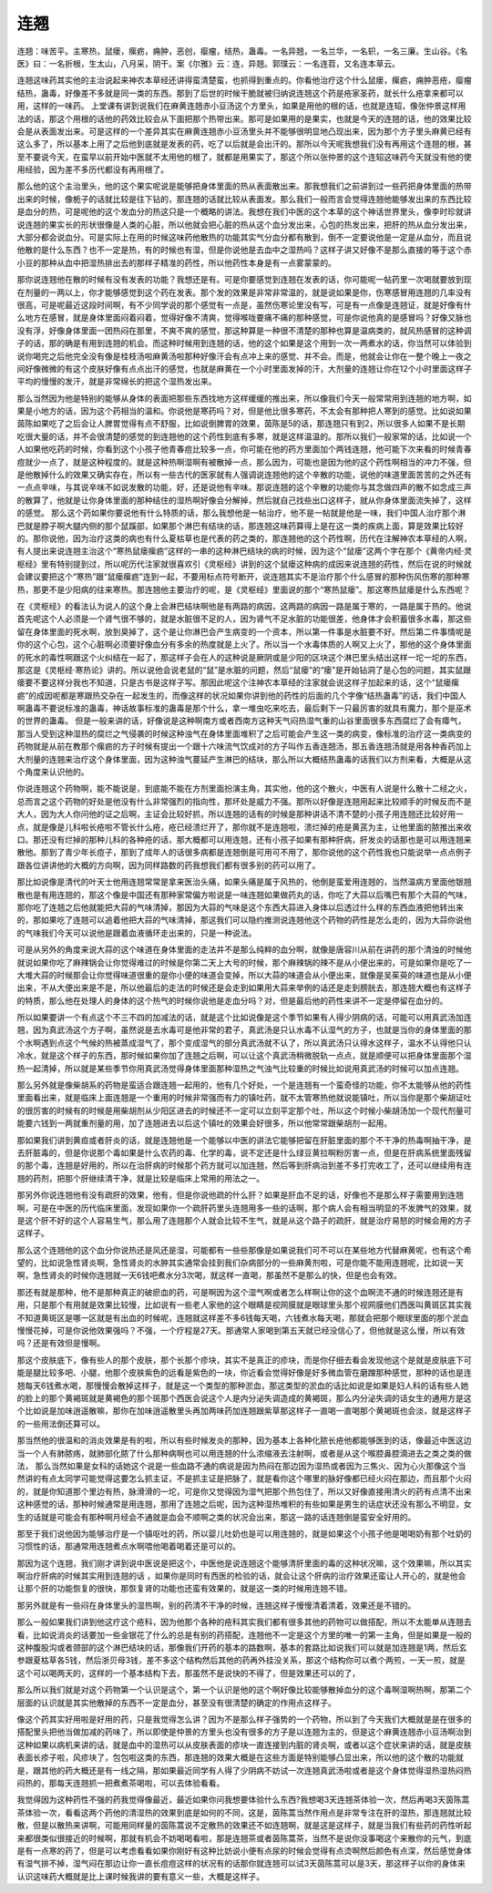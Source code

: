 连翘
=========

连翘：味苦平。主寒热，鼠瘘，瘰疬，痈肿，恶创，瘿瘤，结热，蛊毒。一名异翘，一名兰华，一名轵，一名三廉。生山谷。《名医》曰：一名折根，生太山，八月采，阴干。案《尔雅》云：连，异翘。郭璞云：一名连苕，又名连本草云。

连翘这味药其实他的主治说起来神农本草经还讲得蛮清楚蛮，也抓得到重点的。你看他治疗这个什么鼠瘘，瘰疬，痈肿恶疮，瘿瘤结热，蛊毒，好像差不多就是同一类的东西。那到了后世的时候干脆就被归纳说连翘这个药是疮家圣药，就长什么疮拿来都可以用，这样的一味药。
上堂课有讲到说我们在麻黄连翘赤小豆汤这个方里头，如果是用他的根的话，也就是连轺，像张仲景这样用法的话，那这个用根的话他的药效比较会从下面把那个热带出来。那可是如果用的是果实，也就是今天的连翘的话，他的效果比较会是从表面发出来。可是这样的一个差异其实在麻黄连翘赤小豆汤里头并不能够很明显地凸现出来，因为那个方子里头麻黄已经有这么多了，所以基本上用了之后他到底就是发表的药，吃了以后就是会出汗的。那所以今天呢我想我们没有再用这个连翘的根，甚至不要说今天，在蛮早以前开始中医就不太用他的根了，就都是用果实了，那这个所以张仲景的这个连轺这味药今天就没有他的使用经验，因为差不多历代都没有再用根了。

那么他的这个主治里头，他的这个果实呢说是能够把身体里面的热从表面散出来。那我想我们之前讲到过一些药把身体里面的热带出来的时候，像栀子的话就比较是往下钻的，那连翘的话就比较从表面发。那么我们一般而言会觉得连翘他能够发出来的东西比较是血分的热，可是呢他的这个发血分的热这只是一个概略的讲法。我想在我们中医的这个本草的这个神话世界里头，像李时珍就讲说连翘的果实长的形状很像是人类的心脏，所以他就会把心脏的热从这个血分发出来，心包的热发出来，把肝的热从血分发出来，大部分都会说血分。可是实际上在用的时候这味药他散热的功能其实气分血分都有散到，倒不一定要说他是一定是从血分，而且说他散的是什么东西？也不一定是热，有的时候也有湿，但是你说他是去血中之湿热吗？这样子讲又好像不是那么直接的等于这个赤小豆的那种从血中把湿热排出去的那样子精准的药性，所以他药性本身是有一点雾蒙蒙的。

那你说连翘他在散的时候有没有发表的功能？我想还是有。可是你要感觉到连翘在发表的话，你可能呢一帖药里一次喝就要放到现在剂量的一两以上，你才能够感觉到这个药在发表。那个发的效果是非常非常温的，就是说如果是你，伤寒感冒用连翘的几率没有很高，可是呢最近这段时间啊，有不少同学说的那个感觉有一点是，虽然伤寒论里没有写，可是有一点像是连翘证，就是好像有什么地方在感冒，就是身体里面闷着闷着，觉得好像不清爽，觉得喉咙要痛不痛的那种感觉，可是你说他真的是感冒吗？好像又脉也没有浮，好像身体里面一团热闷在那里，不爽不爽的感觉，那这种算是一种很不清楚的那种也算是温病类的，就风热感冒的这种调子的话，那的确是有用到连翘的机会。而这种时候用到连翘的话，他的这个如果是这个用到一次一两煮水的话，你当然可以体验到说你喝完之后他完全没有像是桂枝汤啦麻黄汤啦那种好像汗会有点冲上来的感觉、并不会。而是，他就会让你在一整个晚上一夜之间好像微微的有这个皮肤好像有点点出汗的感觉，也就是麻黄在一个小时里面发掉的汗，大剂量的连翘让你在12个小时里面这样子平均的慢慢的发汗，就是非常绵长的把这个湿热发出来。

那么当然因为他是特别的能够从身体的表面把那些东西找地方这样缓缓的推出来，所以像我们今天一般常常用到连翘的地方啊，如果是小地方的话，因为这个药相当的温和。你说他是寒药吗？对，但是他比很多寒药，不太会有那种把人寒到的感觉。比如说如果茵陈如果吃了之后会让人脾胃觉得有点不舒服，比如说倒脾胃的效果，茵陈是5的话，那连翘只有到2，所以很多人如果不是长期吃很大量的话，并不会很清楚的感觉的到连翘他的这个药性到底有多寒，就是这样温温的。那所以我们一般家常的话，比如说一个人如果他吃药的时候，你看到这个小孩子他青春痘比较多一点，你可能在他的药方里面加个两钱连翘，他可能下次来看的时候青春痘就少一点了，就是这种程度的。就是这种热啊湿啊有被散掉一点，那么因为，可能也是因为他的这个药性啊相当的冲力不强，但是他散掉什么的效果又确实存在，所以有一些古代的医家就有人强调说连翘他的这个辛散的功能，说他的味道里面苦苦的之外还有一点点辛味，与其说辛味不如说发散的功能，好，还是说他有辛味。那说连翘的这个辛散的功能你与其念做四声的散不如念成三声的散算了，他就是让你身体里面的那种结住的湿热啊好像会分解掉，然后就自己找些出口这样子，就从你身体里面流失掉了，这样的感觉。
那么这个药如果你要说他有什么特质的话，那么我想他是一帖治疗，他不是一帖就是他是一味，我们中国人治疗那个淋巴就是脖子啊大腿内侧的那个鼠蹊部，如果那个淋巴有结块的话，那连翘这味药算得上是在这一类的疾病上面，算是效果比较好的。那你说他，因为治疗这类的病也有什么夏枯草也是代表的药之类的，那连翘他的这个药性啊，历代在注解神农本草经的人啊，有人提出来说连翘主治这个“寒热鼠瘘瘰疬”这样的一串的这种淋巴结块的病的时候，因为这个“鼠瘘”这两个字在那个《黄帝内经·灵枢经》里有特别提到过，所以呢历代注家就很喜欢引《灵枢经》讲到的这个鼠瘘这种病的成因来说连翘的药性，然后在说的时候就会建议要把这个“寒热”跟“鼠瘘瘰疬”连到一起，不要用标点符号断开，说连翘其实不是治疗那个什么感冒的那种伤风伤寒的那种寒热，那更不是少阳病的往来寒热。那连翘他主要治疗的呢，是《灵枢经》里面说的那个“寒热鼠瘘”。那这寒热鼠瘘是什么东西呢？

在《灵枢经》的看法认为说人的这个身上会淋巴结块啊他是有两路的病因，这两路的病因一路是属于寒的，一路是属于热的。他说首先呢这个人必须是一个肾气很不够的，就是水脏很不足的人，因为肾气不足水脏的功能很差，他身体才会积蓄很多水毒，那这些留在身体里面的死水啊，放到臭掉了，这个是让你淋巴会产生病变的一个资本，所以第一件事是水脏要不好。然后第二件事情呢是你的这个心包，这个心脏啊必须要好像血分有多余的热度就是上火了。所以当一个水毒体质的人啊又上火了，那他的这个身体里面的死水的毒性啊跟这个火纠结在一起了，那这样子会在人的这种说是厥阴或是少阳的区块这个淋巴里头结出这样一坨一坨的东西，那这是《灵枢经·寒热论》讲的。所以说他会说老鼠的“鼠”是水脏的问题，然后“鼠瘘”的“瘘”是开始钻洞了是心包的问题，其实鼠跟瘘要不要这样分我也不知道，只是古书是这样子写。那因此呢这个注神农本草经的注家就会说这样子加起来的话，这个“鼠瘘瘰疬”的成因呢都是寒跟热交杂在一起发生的，而像这样的状况如果你讲到他的药性的后面的几个字像“结热蛊毒”的话，我们中国人啊蛊毒不要说标准的蛊毒，神话故事标准的蛊毒是那个什么，拿一堆虫吃来吃去，最后剩下一只最厉害的就具有魔力，那个是巫术的世界的蛊毒。
但是一般来讲的话，好像说是这种啊南方或者西南方这种天气闷热湿气重的山谷里面很多东西腐烂了会有瘴气，那当人受到这种湿热的腐烂之气侵袭的时候这种浊气在身体里面堆积了之后可能会产生这一类的病变，像标准的治疗这一类病变的药物就是从前在教那个瘰疬的方子时候有提出一个跟十六味流气饮成对的方子叫作五香连翘汤，那五香连翘汤就是用各种香药加上大剂量的连翘来治疗这个身体里面，因为这种浊气蔓延产生淋巴的结块，那么所以大概结热蛊毒的话我们以方剂来看，大概是从这个角度来认识他的。

你说连翘这个药物啊，能不能说是，到底能不能在方剂里面扮演主角，其实他，他的这个散火，中医有人说是什么散十二经之火，总而言之这个药物的好处是他没有什么非常强烈的指向性，那坏处是威力不强。那所以好像是连翘用起来比较顺手的时候反而不是大人，因为大人你问他的证之后啊，主证会比较好抓，所以连翘的话有的时候是那种讲话不清不楚的小孩子用连翘还比较好用一点，就是像是儿科啦长疮啦不管长什么疮，疮已经溃烂开了，那你就不是连翘啦，溃烂掉的疮是黄芪为主，让他里面的脓推出来收口。那还没有烂掉的那种儿科的各种疮的话，那大概都可以用连翘，还有小孩子如果有那种肝病，肝发炎的话那也是可以用连翘来散他。那到了青少年长痘子，那到了成年人的话很多病都是连翘倒是可用可不用了，那你说他的这个药性我也只能说举一点点例子跟各位讲讲他的大概的方向啊，因为同样路数的药我想我们都有很多别的药可以用了。

那比如说像是清代的叶天士他用连翘常常是拿来医治头痛，如果头痛是属于风热的，他倒是蛮爱用连翘的，当然温病方里面他银翘散也是有用连翘的，那这个像是中国还有那种家常偏方啦说是一味连翘如果做药丸的话，你吃了大蒜以后嘴巴有那个大蒜的气味，那你吃了连翘之后他就能把大蒜的气味清掉，那因为大蒜的气味是这个东西大蒜进入身体以后透过什么样的东西血液把他转出来的，那如果吃了连翘可以追着他把大蒜的气味清掉，那这我们可以隐约推测说连翘他这个药物的药性是怎么走的，因为大蒜你说他的气味我们今天可以说他是跟着血液循环走出来的，只是一种说法。

可是从另外的角度来说大蒜的这个味道在身体里面的走法并不是那么纯粹的血分啊，就像是唐容川从前在讲药的那个清浊的时候他就说如果你吃了麻辣锅会让你觉得难过的时候是你第二天上大号的时候，那个麻辣锅的辣不是从小便出来的，可是如果你是吃了一大堆大蒜的时候那会让你觉得味道很重的是你小便的味道会变掉，所以大蒜的味道会从小便出来，就像是吴茱萸的味道也是从小便出来，不从大便出来是不是，所以他最后的走法的时候还是会走到如果用大蒜来举例的话还是走到膀胱去，那连翘大概也有这样子的特质，那么他在处理人的身体的这个热气的时候你说他是走血分吗？对，但是最后他的药性来讲不一定是停留在血分的。

所以如果要讲一个有点这个不三不四的加减法的话，就是这个比如说像是这个季节如果有人得少阴病的话，可能可以用真武汤加连翘，因为真武汤这个方子啊，虽然说是去水毒可是他非常的君子，真武汤是只认水毒不认湿气的方子，也就是当你的身体里面的那个水啊遇到点这个气候的热被蒸成湿气了，那个变成湿气的部分真武汤就不认了，所以真武汤只认得水这样子，温水不认得他只认冷水，就是这个样子的东西，那时候如果你加了连翘之后啊，可以让这个真武汤稍微脱轨一点点，就是顺便可以把身体里面那个湿热一起清掉，所以就是某些季节你用真武汤觉得身体里面那种湿热之气浊气比较重的时候比如说用真武汤的时候可以加点连翘。

那么另外就是像柴胡系的药物是蛮适合跟连翘一起用的，他有几个好处，一个是连翘有一个蛮奇怪的功能，你不太能够从他的药性里面看出来，就是临床上面连翘是一个重用的时候非常强而有力的镇吐药，就不太管寒热他就说能镇吐，所以当你是那个柴胡证吐的很厉害的时候有的时候是用柴胡剂从少阳区进去的时候还不一定可以立刻平定那个吐，所以这个时候小柴胡汤加一个现代剂量可能要六钱到一两就重剂量的用，加了连翘进去以后这个镇吐的效果会好很多，所以他常常跟柴胡剂一起用。

那如果我们讲到黄疸或者肝炎的话，就是连翘他是一个能够以中医的讲法它能够把留在肝脏里面的那个不干净的热毒啊抽干净，是去肝脏毒的，但是你说那个毒如果是什么农药的毒、化学的毒，说不定还是什么绿豆黄拉啊粉厉害一点，但是在肝病系统里面残留的那个毒，连翘是好用的，所以在治肝病的时候那个药方就可以加连翘，然后等到肝病治到差不多打完收工了，还可以继续用有连翘的药剂，把那个肝继续清干净，就是比较是临床上常用的用法之一。

那另外你说连翘他有没有疏肝的效果，他有，但是你说他疏的什么肝？如果是肝血不足的话，好像也不是那么样子需要用到连翘啊，可是在中医的历代临床里面，发现如果你一个疏肝药里头连翘用多一些的话啊，那个病人会有相当明显的不发脾气的效果，就是这个肝不好的这个人容易生气，那么用了连翘那个人就会比较不生气，就是从这个路子的疏肝，就是治疗易怒的时候会用的方子这样子。

那么这个连翘他的这个血分你说热还是风还是湿，可能都有一些些那像是如果说我们可不可以在某些地方代替麻黄呢，也有这个希望的，比如说急性肾炎啊，急性肾炎的水肿其实通常会挂到我们杂病部分的一些麻黄剂啦，可是你能不能用连翘呢，比如说一天啊，急性肾炎的时候你连翘就一天6钱吧煮水分3次喝，就这样一直喝，那虽然不是那么的快，但是也会有效。

那还有就是那种，他不是那种真正的破瘀血的药，可是啊因为这个湿气啊或者怎么样啊让你的这个血啊流不通的时候连翘还是有用，只是那个有用就是效果比较慢，比如说有一些老人家他的这个眼睛是视网膜就是眼球里头那个视网膜他们西医叫黄斑区其实我不知道黄斑区是哪一区就是有出血的时候呢，连翘就这样差不多6钱每天喝，六钱煮水每天喝，那就会把那个眼球里面的那个淤血慢慢花掉，可是你说他效果强吗？不强，一个疗程是27天。那通常人家喝到第五天就已经没信心了，但他就是这么慢，所以有效吗？还是有效但是慢啊。

那这个皮肤底下，像有些人的那个皮肤，那个长那个疹块，其实不是真正的疹块，而是你仔细去看会发现他这个是就是皮肤底下可能是腿比较多吧、小腿，他那个皮肤紫色的远看是紫色的一块，你近看会觉得好像是好多微血管在磨蹭那种感觉，那种的话也是连翘每天6钱煮水喝，那慢慢会散掉这样子，就是这一个类型的那种淤血，那这类型的淤血的话比如说是如果是妇人科的话有些人她的脸上的那个黄褐斑就是黄褐色的那个斑那个西医会说这个人是内分泌失调造成的黄褐斑，那么内分泌失调的话女生的通用方是这个比如说是加味逍遥散嘛，那你在加味逍遥散里头再加两味药加连翘跟紫草那这样子一直喝一直喝那个黄褐斑也会淡，就是这样子的一些用法倒还算可以。

那当然他的很温和的消炎效果是有的啦，所以有些时候发炎的那种，因为基本上各种化脓长疮他都能够医到的话，像最近中医这边当一个人有肺脓疡，就肺部化脓了什么那种病啊也可以用连翘的什么浓缩液去注射啊，或者是从这个喉腔鼻腔滴进去之类之类的做法，
那么当然如果是女科的话她这个说是一些血路不通的病说是因为热闷在那边因为湿热或者因为三焦火、因为心火那像这个当然讲的有点太同学可能觉得这要怎么抓主证，不是抓主证是把脉了，就是看你这个哪里的脉好像都已经火闷在那边，而且那个火闷的，就是你知道那个里边有热，脉滑滑的一坨，可是你又觉得因为湿气把那个热包住了，所以又好像直接用清火的药有点清不出来这种感觉的话，那种时候通常是用连翘，那用了连翘之后呢，因为这种湿热堆积的有些如果是男生的话症状还没有那么不明显，女生的话就是可能会有那种啊月经会不通就是血会不顺啊之类的状况会出来，那这一路的话连翘倒是蛮安全好用的。

那至于我们说他因为能够治疗是一个镇呕吐的药，所以婴儿吐奶也是可以用连翘的，就是如果这个小孩子他是喝喝奶有那个吐奶的习惯性的话，那通常用连翘煮点水啊喂他喝着喝着还是可以的。

那因为这个连翘，我们刚才讲到说中医说是把这个，中医他是说连翘这个能够清肝里面的毒的这种状况嘛，这个效果嘛，所以其实啊治疗肝病的时候其实用到连翘的话 ，如果你是同时有西医的检验的话，就会让这个肝病的治疗效果还蛮让人开心的，就是他会让那个肝的功能恢复的很快，那恢复肾的功能也还蛮有效果的，就是这一类的时候用连翘不错。

那另外就是有一些闷在身体里头的湿热啊，别的药清不干净的时候，连翘这样子慢慢清着清着，效果还是不错的。

那么一般如果我们讲到他这疗这个疮科，因为他那个各种的疮科其实我们都有很多其他的药物可以做搭配，所以不太能单从连翘去看，比如说消炎的话要加一些金银花了什么的总是有别的药搭配，连翘他不一定是这个方里的唯一的第一主角，但是如果是一般的这种腹股沟或者颈部的这个淋巴结块的话，那像我们开药的基本的路数啊，基本的套路比如说我们可以就是加连翘是1两，然后玄参跟夏枯草各5钱，然后浙贝母3钱，差不多这个结构然后其他的药再外挂没关系，那这个结构你可以煮个两煎，一天一煎，就是这个可以喝两天的，这样的一个基本结构下去，那虽然不是说快的不得了，但是效果还可以的了，

那么所以我们就是对这个药物第一个认识是这个，第一个认识是他的这个啊好像比较能够散掉血分的这个毒啊湿啊热啊，那第二个层面的认识就是其实他散掉的东西不一定是血分，甚至没有很清楚的确定的作用点这样子。

像这个药其实好用啦是好用的药，只是我觉得怎么讲？因为不是那么样子强势的一个药物，所以到了今天我们大概就是是在很多的搭配里头把他当做加减的药味了，所以即使是仲景的方里头也没有很多的方子是以连翘为主的，但是这个麻黄连翘赤小豆汤啊治到这种如果以病机来讲的话，就是血中的湿热可以从皮肤表面的疹块一直连接到内脏的肾炎啊，或者以这个症状来讲的话，就是皮肤表面长疹子啦，风疹块了，包包啦这类的东西，那连翘的效果大概是在这些方面是特别能够凸显出来，所以他的这个散的功能就是，跟其他的药大概还是有一线之隔，那如果最近同学有人得了少阴病不妨试一次连翘真武汤啦或者是这个身体觉得湿热湿热闷热闷热的，那每天连翘抓一把煮煮茶喝啦，可以去体验看看。

我觉得因为这种药性不强的药我觉得像最近，最近如果你问我想要体验什么东西?我想喝3天连翘茶体验一次，然后再喝3天茵陈蒿茶体验一次，看看这两个药他的清湿热的效果到底是如何的不同，这是，茵陈蒿当然作用点是非常专注在肝的湿热，那连翘就比较散，但是以散热来讲啊，可能用同样量的茵陈蒿说不定散热的效果还不如连翘啊，就是这是这样子，就是当我们有些药的药性听起来都很类似很接近的时候啊，那就有机会不妨喝喝看啦，那是连翘茶或者茵陈蒿茶，当然不是说你没事喝这个来散你的元气，到底是有一点寒的药了，但是可以考虑看看如果你刚好有这种比妨说小便有点尿的时候会觉得有点烫啊然后颜色有点深，然后感觉身体有湿气排不掉，湿气闷在那边让你一直长痘痘这样的状况有的话那你就连翘可以试3天茵陈蒿可以是3天，那这样子以你的身体来认识这味药大概就是比上课时候我讲的要有意义一些，大概是这样子。
